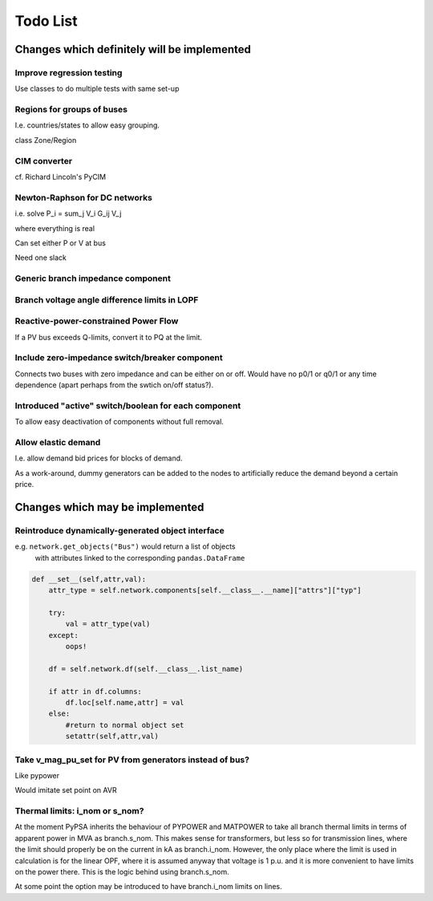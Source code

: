 ###############
 Todo List
###############


Changes which definitely will be implemented
============================================



Improve regression testing
---------------------------

Use classes to do multiple tests with same set-up


Regions for groups of buses
---------------------------

I.e. countries/states to allow easy grouping.

class Zone/Region


CIM converter
-------------

cf. Richard Lincoln's PyCIM



Newton-Raphson for DC networks
------------------------------

i.e. solve P_i = \sum_j V_i G_ij V_j

where everything is real

Can set either P or V at bus

Need one slack




Generic branch impedance component
----------------------------------


Branch voltage angle difference limits in LOPF
----------------------------------------------

Reactive-power-constrained Power Flow
-------------------------------------

If a PV bus exceeds Q-limits, convert it to PQ at the limit.

Include zero-impedance switch/breaker component
-----------------------------------------------

Connects two buses with zero impedance and can be either on or off. Would have no p0/1 or q0/1 or any time dependence (apart perhaps from the swtich on/off status?).


Introduced "active" switch/boolean for each component
-----------------------------------------------------

To allow easy deactivation of components without full removal.


Allow elastic demand
--------------------

I.e. allow demand bid prices for blocks of demand.

As a work-around, dummy generators can be added to the nodes to
artificially reduce the demand beyond a certain price.


Changes which may be implemented
================================


Reintroduce dynamically-generated object interface
--------------------------------------------------

e.g. ``network.get_objects("Bus")`` would return a list of objects
  with attributes linked to the corresponding ``pandas.DataFrame``

.. code:: python

    def __set__(self,attr,val):
        attr_type = self.network.components[self.__class__.__name]["attrs"]["typ"]

        try:
            val = attr_type(val)
        except:
            oops!

        df = self.network.df(self.__class__.list_name)

	if attr in df.columns:
            df.loc[self.name,attr] = val
        else:
            #return to normal object set
            setattr(self,attr,val)




Take v_mag_pu_set for PV from generators instead of bus?
--------------------------------------------------------

Like pypower

Would imitate set point on AVR

Thermal limits: i_nom or s_nom?
-------------------------------

At the moment PyPSA inherits the behaviour of PYPOWER and MATPOWER to
take all branch thermal limits in terms of apparent power in MVA as
branch.s_nom. This makes sense for transformers, but less so for
transmission lines, where the limit should properly be on the current
in kA as branch.i_nom. However, the only place where the limit is used
in calculation is for the linear OPF, where it is assumed anyway that
voltage is 1 p.u. and it is more convenient to have limits on the
power there. This is the logic behind using branch.s_nom.

At some point the option may be introduced to have branch.i_nom limits
on lines.
